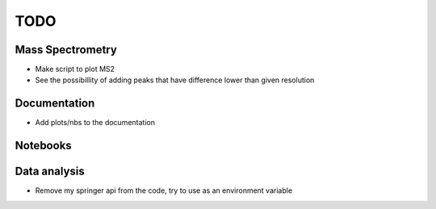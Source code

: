 ====
TODO
====

Mass Spectrometry
=================

- Make script to plot MS2

- See the possibillity of adding peaks that have difference lower than given resolution

Documentation
=============

- Add plots/nbs to the documentation

Notebooks
=========


Data analysis
=============

- Remove my springer api from the code, try to use as an environment variable
